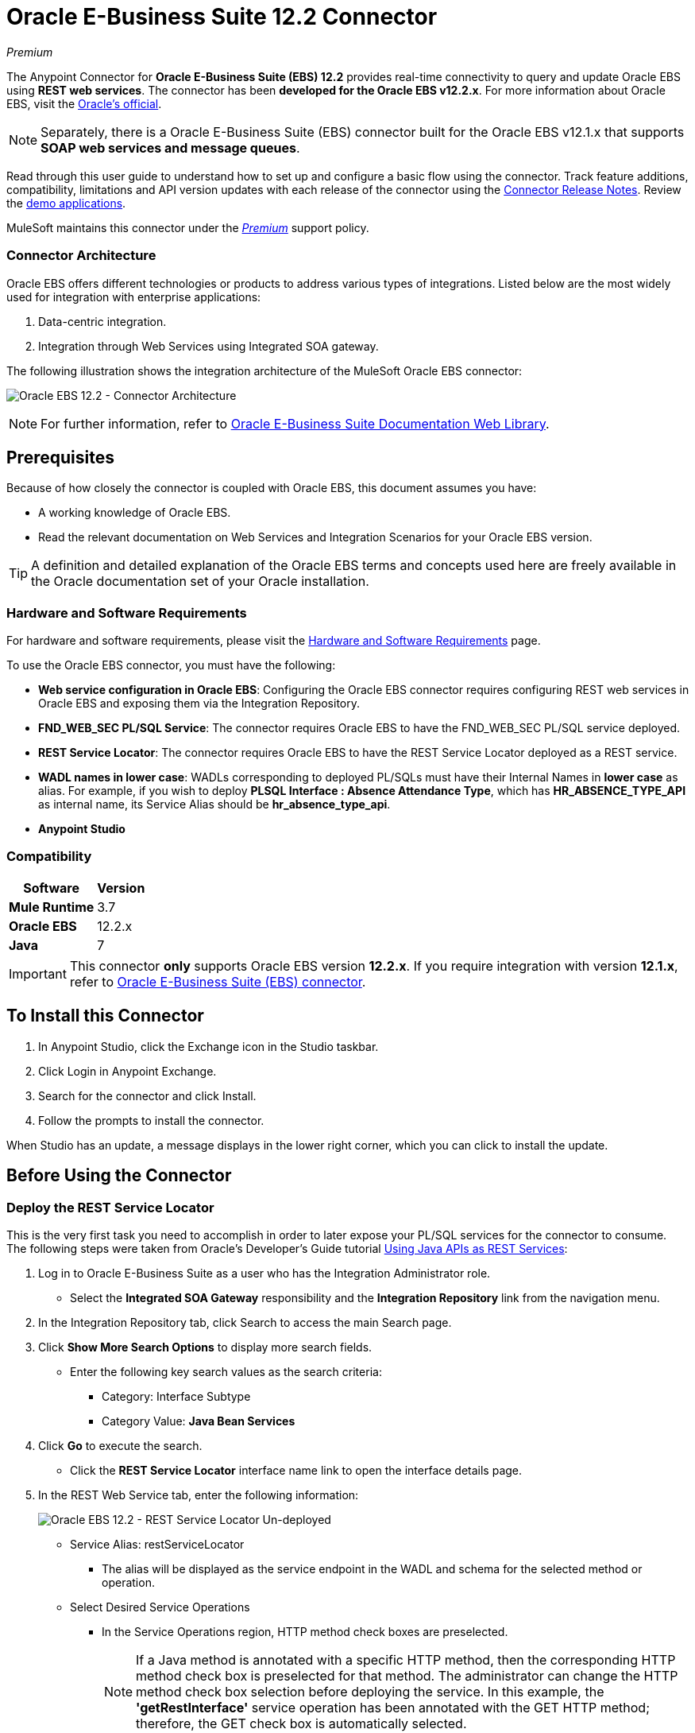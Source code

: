 = Oracle E-Business Suite 12.2 Connector
:keywords: user guide, oracle, ebs, e-business suite, connector
:imagesdir: ./_images

_Premium_

The Anypoint Connector for *Oracle E-Business Suite (EBS) 12.2* provides real-time connectivity to query and update Oracle EBS using *REST web services*. The connector has been *developed for the Oracle EBS v12.2.x*. For more information about Oracle EBS, visit the link:http://www.oracle.com/us/products/applications/ebusiness/overview/index.html[Oracle's official].

[NOTE]
Separately, there is a Oracle E-Business Suite (EBS) connector built for the Oracle EBS v12.1.x that supports *SOAP web services and message queues*.

Read through this user guide to understand how to set up and configure a basic flow using the connector. Track feature additions, compatibility, limitations and API version updates with each release of the connector using the link:/release-notes/oracle-ebs-122-connector-release-notes[Connector Release Notes]. Review the https://www.anypoint.mulesoft.com/exchange/?search=oracle%20ebs%2012.2[demo applications].

MuleSoft maintains this connector under the link:/mule-user-guide/v/3.9/anypoint-connectors#connector-categories[_Premium_] support policy.

=== Connector Architecture

Oracle EBS offers different technologies or products to address various types of integrations. Listed below are the most widely used for integration with enterprise applications:

. Data-centric integration.
. Integration through Web Services using Integrated SOA gateway.

The following illustration shows the integration architecture of the MuleSoft Oracle EBS connector:

image:oec122-architecture.png[Oracle EBS 12.2 - Connector Architecture]

[NOTE]
For further information, refer to link:http://docs.oracle.com/cd/E26401_01/index.htm[Oracle E-Business Suite Documentation Web Library].

== Prerequisites

Because of how closely the connector is coupled with Oracle EBS, this document assumes you have:

* A working knowledge of Oracle EBS.
* Read the relevant documentation on Web Services and Integration Scenarios for your Oracle EBS version.

[TIP]
A definition and detailed explanation of the Oracle EBS terms and concepts used here are freely available in the Oracle documentation set of your Oracle installation.

=== Hardware and Software Requirements

For hardware and software requirements, please visit the link:/mule-user-guide/v/3.9/hardware-and-software-requirements[Hardware and Software Requirements] page.

To use the Oracle EBS connector, you must have the following:

* *Web service configuration in Oracle EBS*: Configuring the Oracle EBS connector requires configuring REST web services in Oracle EBS and exposing them via the Integration Repository.
* *FND_WEB_SEC PL/SQL Service*: The connector requires Oracle EBS to have the FND_WEB_SEC PL/SQL service deployed.
* *REST Service Locator*: The connector requires Oracle EBS to have the REST Service Locator deployed as a REST service.
* *WADL names in lower case*: WADLs corresponding to deployed PL/SQLs must have their Internal Names in *lower case* as alias. For example, if you wish to deploy *PLSQL Interface : Absence Attendance Type*, which has *HR_ABSENCE_TYPE_API* as internal name, its Service Alias should be *hr_absence_type_api*.
* *Anypoint Studio*

=== Compatibility

[%header%autowidth.spread]
|===
|Software |Version
|*Mule Runtime* |3.7
|*Oracle EBS* |12.2.x
|*Java* |7
|===

[IMPORTANT]
This connector *only* supports Oracle EBS version *12.2.x*. If you require integration with version *12.1.x*, refer to https://www.anypoint.mulesoft.com/exchange/?search=Oracle%20E-Business%20Suite%20Connector&type=connector[Oracle E-Business Suite (EBS) connector].

== To Install this Connector

. In Anypoint Studio, click the Exchange icon in the Studio taskbar.
. Click Login in Anypoint Exchange.
. Search for the connector and click Install.
. Follow the prompts to install the connector.

When Studio has an update, a message displays in the lower right corner, which you can click to install the update.

== Before Using the Connector

=== Deploy the REST Service Locator

This is the very first task you need to accomplish in order to later expose your PL/SQL services for the connector to consume. The following steps were taken from Oracle's Developer's Guide tutorial link:https://docs.oracle.com/cd/E26401_01/doc.122/e20927/T511473T634173.htm[Using Java APIs as REST Services]:

. Log in to Oracle E-Business Suite as a user who has the Integration Administrator role.

* Select the *Integrated SOA Gateway* responsibility and the *Integration Repository* link from the navigation menu.

. In the Integration Repository tab, click Search to access the main Search page.

. Click *Show More Search Options* to display more search fields.

* Enter the following key search values as the search criteria:

** Category: Interface Subtype

** Category Value: *Java Bean Services*

. Click *Go* to execute the search.

* Click the *REST Service Locator* interface name link to open the interface details page.

. In the REST Web Service tab, enter the following information:
+
image:oec122-deploy-rest-service-locator-1.png[Oracle EBS 12.2 - REST Service Locator Un-deployed]

* Service Alias: restServiceLocator

** The alias will be displayed as the service endpoint in the WADL and schema for the selected method or operation.

* Select Desired Service Operations

** In the Service Operations region, HTTP method check boxes are preselected.
+
[NOTE]
If a Java method is annotated with a specific HTTP method, then the corresponding HTTP method check box is preselected for that method. The administrator can change the HTTP method check box selection before deploying the service.
In this example, the *'getRestInterface'* service operation has been annotated with the GET HTTP method; therefore, the GET check box is automatically selected.

. Click *Deploy* to deploy the service to an Oracle E-Business Suite WebLogic environment.

    * Once the REST service has been successfully deployed, 'Deployed' appears in the REST Service Status field along with the *View WADL* link. Click the *View WADL* link to view the deployed service WADL description.
+
image:oec122-deploy-rest-service-locator-2.png[Oracle EBS 12.2 - REST Service Locator Deployed]

=== Deploy a PL/SQL API as a REST Service (WADL)

The following steps describe the procedure to deploy the PL/SQL "Adjustment API" as a REST service. The same guide applies to any PL/SQL.

. Log in to Oracle E-Business Suite as a user who has the Integration Administrator role.

* Select the *Integrated SOA Gateway* responsibility and the *Integration Repository* link from the navigation menu.

. In the Integration Repository tab, click Search to access the main Search page.

. Click *Show More Search Options* to display more search fields.

* Enter the following key search values as the search criteria:

** Category: Interface Subtype

** Category Value: PL/SQL

** Internal Name: FA_ADJUSTMENT_PUB
+
image:oec122-deploy-plsql-1.png[Deploy PL/SQL - Search]

. Click *Go* to execute the search.

** Click on the Adjustments API link to see the interface details.
+
image:oec122-deploy-plsql-2.png[Deploy PL/SQL - Adjustment API]

* Click the *REST Service Locator* interface name link to open the interface details page.

. In the REST Web Service tab, enter the following information:
+
image:oec122-deploy-plsql-3.png[Deploy PL/SQL - Adjustment API Configuration]
+
IMPORTANT: The alias of the deployed web service *MUST* be: 1) the Internal Name and 2) be written in lowercase. The alias information can be found under the label *Service Alias*. In this example, it is *fa_adjustment_pub*.

. Click *Deploy* to deploy the service to an Oracle E-Business Suite WebLogic environment.

    * Once the REST service has been successfully deployed, 'Deployed' appears in the REST Service Status field along with the *View WADL* link. Click the *View WADL* link to view the deployed service WADL description.
+
image:oec122-deploy-plsql-4.png[Deploy PL/SQL - Adjustment API Deployed]


== Configuring the Connector Global Element

To use the Oracle EBS 12.2 connector in your Mule application, configure a global Oracle EBS 12.2 element that can be used by all the Oracle EBS 12.2 connectors in the application.
The connector offers the following global configuration:

* *Configuration*: for web services and PL/SQL invocation.

Follow the steps below to create an Oracle EBS 12.2 global element for web services and PL/SQL invocation:

. Click the *Global Elements* tab at the base of the canvas.
. On the Global Mule Configuration Elements screen, click *Create*.
. In the *Choose Global Type wizard*, expand *Connector Configuration*, and then select *OracleEBS 12.2: Configuration*.

Then, fill in the following arguments:

[%header%autowidth.spread]
|===
|Field|Description
|*Host* |Enter the host of the Oracle EBS instance.
|*Port* |Enter the port of the Oracle EBS web services.
|*SSL enabled* |If checked, will attempt to make web services calls using HTTPS instead of HTTP.
|*Username* |Username to log into Oracle EBS web services.
|*Password* |Password for the username.
|*Rest Service Locator alias* |Name assigned to the web service with Internal Name `oracle.apps.fnd.rep.ws.service.EbsRestLocator` when deployed.
|*FND Web Sec alias* |Name assigned to the PL/SQL web service with Internal Name `FND_WEB_SEC` when deployed.
|*Responsibility name* |Enter the responsibility name that is needed to execute the operation.
|*Responsibility application name* |Enter the application short name that is needed to execute the operation.
|*Security group name* |Enter the security group key of the Oracle EBS instance (optional). Default value is *STANDARD*.
|*NLS language* |Enter the NLS language of the Oracle EBS instance (optional). Default value is *AMERICAN*.
|*Org. ID* |Enter the organization ID of the Oracle EBS instance (optional).
|===

image:oec122-global-element-props.png[Oracle EBS 12.2 - Configuration]

== Using the Connector

Oracle EBS 12.2 connector is and operation-based connector that supports the *invocation of any PL/SQL REST service* deployed in the Oracle system.

=== Connector Namespace and Schema

When designing your application in Studio, the act of dragging the connector from the palette onto the Anypoint Studio canvas should automatically populate the XML code with the connector *namespace* and *schema location*.

[TIP]
If you are manually coding the Mule application in Studio's XML editor or other text editor, define the namespace and schema location in the header of your *Configuration XML*, inside the `<mule>` tag.

[source, xml,linenums]
----
<mule xmlns="http://www.mulesoft.org/schema/mule/core"
      xmlns:xsi="http://www.w3.org/2001/XMLSchema-instance"
      xmlns:oracle-ebs122="http://www.mulesoft.org/schema/mule/oracle-ebs122"
      xsi:schemaLocation="
               http://www.mulesoft.org/schema/mule/core
               http://www.mulesoft.org/schema/mule/core/current/mule.xsd
               http://www.mulesoft.org/schema/mule/oracle-ebs122
               http://www.mulesoft.org/schema/mule/oracle-ebs122/current/mule-oracle-ebs122.xsd">

      <!-- put your global configuration elements and flows here -->

</mule>
----

=== Using the Connector in a Mavenized Mule App

If you are coding a Mavenized Mule application, this XML snippet must be included in your `pom.xml` file.

[source,xml,linenums]
----
<dependency>
  <groupId>org.mule.modules</groupId>
  <artifactId>oracle-ebs-122-connector</artifactId>
  <version>1.0.0</version>
</dependency>
----

[TIP]
====
Inside the `<version>` tags, put the desired version number, the word `RELEASE` for the latest release, or `SNAPSHOT` for the latest available version.
====

== Demo Mule Applications Using Connector

You can download fully functional demo applications using the Oracle EBS 12.2 connector from http://mulesoft.github.io/mule-oracle-ebs-12.2-connector[this link].

=== Example Use Case

The current section describes 4 four common use cases related to the *HR Location* service. To create the Mule app that will contain these examples, follow the steps below:

. Create a new *Mule Project* in Anypoint Studio.
. Set your OracleEBS 12.2 *credentials* in `src/main/resources/mule-app.properties`.
+
[source,code,linenums]
----
oracle122.username=
oracle122.password=
oracle122.host=
oracle122.port=
oracle122.responsibility=
oracle122.restServiceLocatorAlias=
oracle122.fndWebSecAlias=
oracle122.respApplication=
oracle122.securityGroup=
oracle122.nlsLanguage=
oracle122.orgId=
----
+
. Create a new **OracleEBS 12.2** global element configuration and fill in the credentials using placholders:
+
[source,xml]
----
<oracle-ebs122:config name="OracleEBS_12_2__Configuration"
    host="${oracle122.host}"
    port="${oracle122.port}"
    username="${oracle122.username}"
    password="${oracle122.password}"
    restServiceLocatorAlias="${oracle122.restServiceLocatorAlias}"
    fndWebSecAlias="${oracle122.fndWebSecAlias}"
    responsibility="${oracle122.responsibility}"
    respApplication="${oracle122.respApplication}"
    securityGroup="${oracle122.securityGroup}"
    nlsLanguage="${oracle122.nlsLanguage}"
    orgId="${oracle122.orgId}"
    doc:name="OracleEBS 12.2: Configuration"/>
----
+
. Click **Test Connection** to confirm that Mule can connect with the Oracle 12.2 instance. If the connection is successful, click **OK** to save the configuration. Otherwise, review or correct any invalid parameters and test again.
. Create a new **HTTP Listener** global element configuration and leave it with the default values.

==== Create a Location

. Drag a **HTTP endpoint** onto the canvas and configure the following parameters:
+
[%header%autowidth.spread]
|===
|Parameter|Value
|Connector Configuration| HTTP_Listener_Configuration
|Path|/create
|===
+
. Drag a **OracleEBS12.2 Connector** component next to the HTTP endpoint and in the *Connector Configuration* field select the configuration created in the previous section.
. Configure the processor with the following values:
+
[%header%autowidth.spread]
|===
|Parameter|Value
|Operation|Invoke PL/SQL REST service
|WADL| hr_location_api
|Operation| CREATE_LOCATION
|Payload Reference| #[payload]
|===
. Drag a **DataWeave** component and set the following input parameters:
+
[source,dataweave,linenums]
----
%dw 1.0
%output application/xml
%namespace ns0 http://xmlns.oracle.com/apps/per/rest/hr_location_api/create_location/
---
{
	ns0#InputParameters: {
		ns0#P_VALIDATE: 0,
		ns0#P_EFFECTIVE_DATE: now,
		ns0#P_LOCATION_CODE: "HR- MuleSoft BA",
		ns0#P_DESCRIPTION: "Buenos Aires Office"
	}
}
----
. *Deploy* the application, open a web browser and make a request to the URL *http://localhost:8081/create*.
. If the location was successfully created, you should receive the following XML response containing the *ID and Version Number* of the new location:
+
[source,xml,linenums]
----
<?xml version = '1.0' encoding = 'UTF-8'?>
<OutputParameters xmlns:xsi="http://www.w3.org/2001/XMLSchema-instance" xmlns="http://xmlns.oracle.com/apps/per/rest/hr_location_api/create_location/">
    <P_LOCATION_ID>27545</P_LOCATION_ID>
    <P_OBJECT_VERSION_NUMBER>1</P_OBJECT_VERSION_NUMBER>
</OutputParameters>
----

==== Get a Location

. Drag a **HTTP endpoint** onto the canvas and configure the following parameters:
+
[%header%autowidth.spread]
|===
|Parameter|Value
|Connector Configuration| HTTP_Listener_Configuration
|Path|/get
|===
+
. Drag a **OracleEBS12.2 Connector** component next to the HTTP endpoint and in the *Connector Configuration* field select the configuration created in the previous section.
. Configure the processor with the following values:
+
[%header%autowidth.spread]
|===
|Parameter|Value
|Operation|Invoke PL/SQL REST service
|WADL| hr_location_record
|Operation| GET_LOCATION_DETAILS
|Payload Reference| #[payload]
|===
. Drag a **DataWeave** component and set the following input parameters:
+
[source,dataweave,linenums]
----
%dw 1.0
%output application/xml
%namespace ns0 http://xmlns.oracle.com/apps/per/rest/hr_location_record/get_location_details/
---
{
	ns0#InputParameters: {
		ns0#P_QUERY_OPTIONS: {
			ns0#LOCATION_ID: "27545"
		}
	}
}
----
. *Deploy* the application, open a web browser and make a request to the URL *http://localhost:8081/get*.
. If the location exists, you should receive the following XML response containing the complete details of the location:
+
[source,xml,linenums]
----
<?xml version = '1.0' encoding = 'UTF-8'?>
<OutputParameters xmlns:xsi="http://www.w3.org/2001/XMLSchema-instance" xmlns="http://xmlns.oracle.com/apps/per/rest/hr_location_record/get_location_details/">
    <P_LOCATIONS>
        <P_LOCATIONS_ITEM>
            <LOCATION_ID>27545</LOCATION_ID>
            <LOCATION_CODE>HR- Mule BA</LOCATION_CODE>
            <LOCATION_USE>HR</LOCATION_USE>
            <BUSINESS_GROUP_ID xsi:nil="true"/>
            <DESCRIPTION>Buenos Aires Office</DESCRIPTION>
            <SHIP_TO_LOCATION_ID>27545</SHIP_TO_LOCATION_ID>
            ...
        </P_LOCATIONS_ITEM>
    </P_LOCATIONS>
</OutputParameters>
----

==== Update a Location

. Drag a **HTTP endpoint** onto the canvas and configure the following parameters:
+
[%header%autowidth.spread]
|===
|Parameter|Value
|Connector Configuration| HTTP_Listener_Configuration
|Path|/update
|===
+
. Drag a **OracleEBS12.2 Connector** component next to the HTTP endpoint and in the *Connector Configuration* field select the configuration created in the previous section.
. Configure the processor with the following values:
+
[%header%autowidth.spread]
|===
|Parameter|Value
|Operation|Invoke PL/SQL REST service
|WADL| hr_location_api
|Operation| UPDATE_LOCATION
|Payload Reference| #[payload]
|===
. Drag a **DataWeave** component and set the following input parameters:
+
[source,dataweave,linenums]
----
%dw 1.0
%output application/xml
%namespace ns0 http://xmlns.oracle.com/apps/per/rest/hr_location_api/update_location/
---
{
	ns0#InputParameters: {
		ns0#P_VALIDATE: 0,
		ns0#P_EFFECTIVE_DATE: now,
		ns0#P_LOCATION_ID: "27545",
		ns0#P_LOCATION_CODE: "HR- MuleSoft BA",
		ns0#P_DESCRIPTION: "Second MuleSoft's Buenos Aires Office",
		ns0#P_OBJECT_VERSION_NUMBER: 1
	}
}
----
. *Deploy* the application, open a web browser and make a request to the URL *http://localhost:8081/update*.
. If the location was successfully udated, you should receive the following XML response containing the new *Version Number* of the location:
+
[source,xml,linenums]
----
<?xml version = '1.0' encoding = 'UTF-8'?>
<OutputParameters xmlns:xsi="http://www.w3.org/2001/XMLSchema-instance" xmlns="http://xmlns.oracle.com/apps/per/rest/hr_location_api/update_location/">
    <P_OBJECT_VERSION_NUMBER>2</P_OBJECT_VERSION_NUMBER>
</OutputParameters>
----

==== Delete a Location

. Drag a **HTTP endpoint** onto the canvas and configure the following parameters:
+
[%header%autowidth.spread]
|===
|Parameter|Value
|Connector Configuration| HTTP_Listener_Configuration
|Path|/delete
|===
+
. Drag a **OracleEBS12.2 Connector** component next to the HTTP endpoint and in the *Connector Configuration* field select the configuration created in the previous section.
. Configure the processor with the following values:
+
[%header%autowidth.spread]
|===
|Parameter|Value
|Operation|Invoke PL/SQL REST service
|WADL| hr_location_api
|Operation| DELETE_LOCATION
|Payload Reference| #[payload]
|===
. Drag a **DataWeave** component and set the following input parameters:
+
[source,dataweave,linenums]
----
%dw 1.0
%output application/xml
%namespace ns0 http://xmlns.oracle.com/apps/per/rest/hr_location_api/delete_location/
---
{
	ns0#InputParameters: {
		ns0#P_VALIDATE: 0,
		ns0#P_LOCATION_ID: "27545",
		ns0#P_OBJECT_VERSION_NUMBER: 2
	}
}
----
. *Deploy* the application, open a web browser and make a request to the URL *http://localhost:8081/delete*.
. If the location was successfully deleted, you should receive an empty response.


=== Example Use Case - XML

Paste this into Anypoint Studio to interact with the example use case application discussed in this guide.

[source,xml,linenums]
----
<?xml version="1.0" encoding="UTF-8"?>

<mule xmlns:tracking="http://www.mulesoft.org/schema/mule/ee/tracking" xmlns:dw="http://www.mulesoft.org/schema/mule/ee/dw" xmlns:http="http://www.mulesoft.org/schema/mule/http" xmlns:oracle-ebs122="http://www.mulesoft.org/schema/mule/oracle-ebs122" xmlns="http://www.mulesoft.org/schema/mule/core" xmlns:doc="http://www.mulesoft.org/schema/mule/documentation"
	xmlns:spring="http://www.springframework.org/schema/beans"
	xmlns:xsi="http://www.w3.org/2001/XMLSchema-instance"
	xsi:schemaLocation="http://www.springframework.org/schema/beans http://www.springframework.org/schema/beans/spring-beans-current.xsd
http://www.mulesoft.org/schema/mule/core http://www.mulesoft.org/schema/mule/core/current/mule.xsd
http://www.mulesoft.org/schema/mule/http http://www.mulesoft.org/schema/mule/http/current/mule-http.xsd
http://www.mulesoft.org/schema/mule/oracle-ebs122 http://www.mulesoft.org/schema/mule/oracle-ebs122/current/mule-oracle-ebs122.xsd
http://www.mulesoft.org/schema/mule/ee/dw http://www.mulesoft.org/schema/mule/ee/dw/current/dw.xsd
http://www.mulesoft.org/schema/mule/ee/tracking http://www.mulesoft.org/schema/mule/ee/tracking/current/mule-tracking-ee.xsd">
    <oracle-ebs122:config name="OracleEBS_12_2__Configuration" host="${oracle122.host}" port="${oracle122.port}" username="${oracle122.username}" password="${oracle122.password}" restServiceLocatorAlias="${oracle122.restServiceLocatorAlias}" fndWebSecAlias="${oracle122.fndWebSecAlias}" responsibility="${oracle122.responsibility}" respApplication="${oracle122.respApplication}" securityGroup="${oracle122.securityGroup}" nlsLanguage="${oracle122.nlsLanguage}" orgId="${oracle122.orgId}" doc:name="OracleEBS 12.2: Configuration"/>
    <http:listener-config name="HTTP_Listener_Configuration" host="0.0.0.0" port="8081" doc:name="HTTP Listener Configuration"/>

    <flow name="Create_HR_Location_Flow">
        <http:listener config-ref="HTTP_Listener_Configuration" path="/create" doc:name="HTTP"/>
        <dw:transform-message doc:name="Input params">
            <dw:set-payload><![CDATA[%dw 1.0
%output application/xml
%namespace ns0 http://xmlns.oracle.com/apps/per/rest/hr_location_api/create_location/
---
{
	ns0#InputParameters: {
		ns0#P_VALIDATE: 0,
		ns0#P_EFFECTIVE_DATE: now,
		ns0#P_LOCATION_CODE: "HR- Mule BA",
		ns0#P_DESCRIPTION: "Buenos Aires Office"
	}
}]]></dw:set-payload>
        </dw:transform-message>
        <oracle-ebs122:invoke-pl-sql-rest-service config-ref="OracleEBS_12_2__Configuration" wadlOperation="hr_location_api||CREATE_LOCATION" doc:name="Create Location"/>
    </flow>
    <flow name="Get_HR_Location_Flow">
        <http:listener config-ref="HTTP_Listener_Configuration" path="/get" doc:name="HTTP"/>
        <dw:transform-message doc:name="Input params">
            <dw:set-payload><![CDATA[%dw 1.0
%output application/xml
%namespace ns0 http://xmlns.oracle.com/apps/per/rest/hr_location_record/get_location_details/
---
{
	ns0#InputParameters: {
		ns0#P_QUERY_OPTIONS: {
			ns0#LOCATION_ID: "27545"
		}
	}
}]]></dw:set-payload>
        </dw:transform-message>
        <oracle-ebs122:invoke-pl-sql-rest-service config-ref="OracleEBS_12_2__Configuration" wadlOperation="hr_location_record||GET_LOCATION_DETAILS" doc:name="Get Location"/>
    </flow>
    <flow name="Update_HR_Location_Flow">
        <http:listener config-ref="HTTP_Listener_Configuration" path="/update" doc:name="HTTP"/>
        <dw:transform-message doc:name="Input params">
            <dw:set-payload><![CDATA[%dw 1.0
%output application/xml
%namespace ns0 http://xmlns.oracle.com/apps/per/rest/hr_location_api/update_location/
---
{
	ns0#InputParameters: {
		ns0#P_VALIDATE: 0,
		ns0#P_EFFECTIVE_DATE: now,
		ns0#P_LOCATION_ID: "27545",
		ns0#P_LOCATION_CODE: "HR- MuleSoft BA",
		ns0#P_DESCRIPTION: "Second MuleSoft's Buenos Aires Office",
		ns0#P_OBJECT_VERSION_NUMBER: 1
	}
}]]></dw:set-payload>
        </dw:transform-message>
        <oracle-ebs122:invoke-pl-sql-rest-service config-ref="OracleEBS_12_2__Configuration" wadlOperation="hr_location_api||UPDATE_LOCATION" doc:name="Update Location"/>
    </flow>
    <flow name="Delete_HR_Location_Flow">
        <http:listener config-ref="HTTP_Listener_Configuration" path="/delete" doc:name="HTTP"/>
        <dw:transform-message doc:name="Input params">
            <dw:set-payload><![CDATA[%dw 1.0
%output application/xml
%namespace ns0 http://xmlns.oracle.com/apps/per/rest/hr_location_api/delete_location/
---
{
	ns0#InputParameters: {
		ns0#P_VALIDATE: 0,
		ns0#P_LOCATION_ID: "27545",
		ns0#P_OBJECT_VERSION_NUMBER: 2
	}
}]]></dw:set-payload>
        </dw:transform-message>
        <oracle-ebs122:invoke-pl-sql-rest-service config-ref="OracleEBS_12_2__Configuration" wadlOperation="hr_location_api||DELETE_LOCATION" doc:name="Delete Location"/>
    </flow>
</mule>
----

== Resources

* Access the link:/release-notes/oracle-ebs-122-connector-release-notes[Oracle E-Business Suite 12.2 Connector Release Notes].
* Refer Oracle's blog article link:https://blogs.oracle.com/stevenChan/entry/introducing_oracle_e_business_suite[A Primer on Oracle E-Business Suite REST Services].
